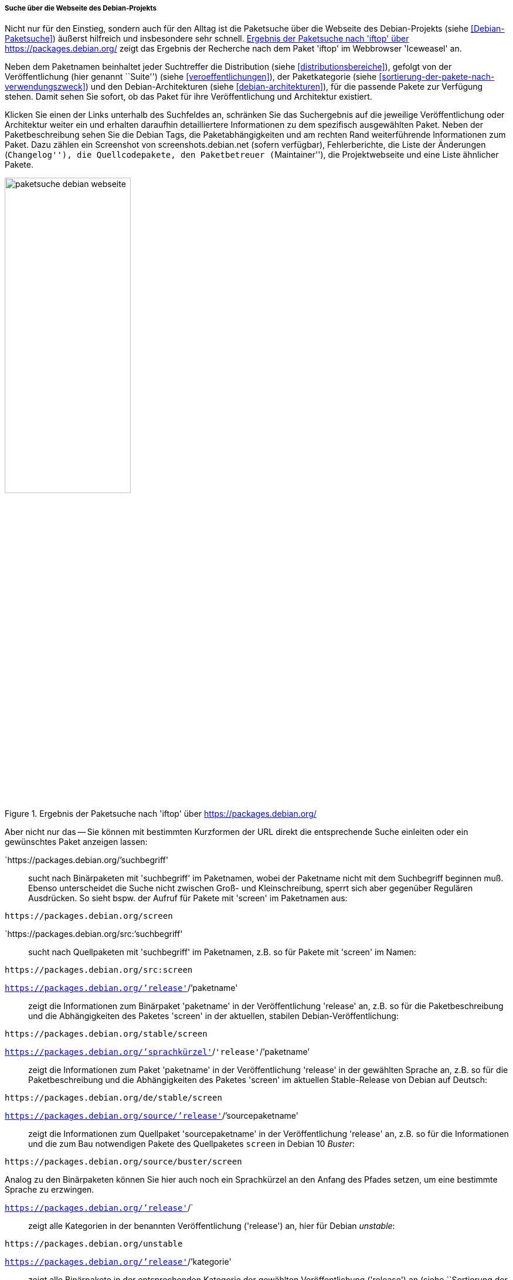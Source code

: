 // Datei: ./werkzeuge/paketoperationen/pakete-ueber-den-namen-finden/projektwebseiten.adoc

// Baustelle: Rohtext

[[suche-ueber-die-webseite-des-debian-projekts]]

===== Suche über die Webseite des Debian-Projekts =====

// Stichworte für den Index
(((Paketsuche, anhand der Architektur)))
(((Paketsuche, anhand des Maintainers)))
(((Paketsuche, bei Debian)))
(((Paketsuche, über den Paketnamen)))
(((Paketsuche, über den Paketinhalt)))
(((Paketsuche, über die Paketbeschreibung)))
(((Paketsuche, über die Paketliste)))
(((Paketsuche, über ein Textfragment)))
(((Paketsuche, über packages.debian.org)))
(((Paketsuche, anhand der Paketversion)))
(((Paketsuche, anhand der Veröffentlichung)))
Nicht nur für den Einstieg, sondern auch für den Alltag ist die
Paketsuche über die Webseite des Debian-Projekts (siehe
<<Debian-Paketsuche>>) äußerst hilfreich und insbesondere sehr schnell.
<<fig.packages-Webbrowser>> zeigt das Ergebnis der Recherche nach dem
Paket 'iftop' im Webbrowser 'Iceweasel' an.

Neben dem Paketnamen beinhaltet jeder Suchtreffer die Distribution
(siehe <<distributionsbereiche>>), gefolgt von der Veröffentlichung
(hier genannt ``Suite'') (siehe <<veroeffentlichungen>>), der
Paketkategorie (siehe <<sortierung-der-pakete-nach-verwendungszweck>>)
und den Debian-Architekturen (siehe <<debian-architekturen>>), für die
passende Pakete zur Verfügung stehen. Damit sehen Sie sofort, ob das
Paket für ihre Veröffentlichung und Architektur existiert.

// Stichworte für den Index
(((https://screenshots.debian.net)))
Klicken Sie einen der Links unterhalb des Suchfeldes an, schränken Sie
das Suchergebnis auf die jeweilige Veröffentlichung oder Architektur
weiter ein und erhalten daraufhin detailliertere Informationen zu dem
spezifisch ausgewählten Paket. Neben der Paketbeschreibung sehen Sie die
Debian Tags, die Paketabhängigkeiten und am rechten Rand weiterführende
Informationen zum Paket. Dazu zählen ein Screenshot von
screenshots.debian.net (sofern verfügbar), Fehlerberichte, die Liste der
Änderungen (``Changelog''), die Quellcodepakete, den Paketbetreuer
(``Maintainer''), die Projektwebseite und eine Liste ähnlicher Pakete.

// Abbildung von packages.debian.org
.Ergebnis der Paketsuche nach 'iftop' über https://packages.debian.org/
image::werkzeuge/paketoperationen/pakete-ueber-den-namen-finden/paketsuche-debian-webseite.png[id="fig.packages-Webbrowser", width="50%"]

// Stichworte für den Index
(((Ubuntupaket, screen)))
(((Paketsuche, anhand der Veröffentlichung)))
(((Paketsuche, anhand von Kurzformen (URL))))
(((Paketsuche, nach Binärpaketen)))
(((Paketsuche, über den Paketnamen)))
(((Paketsuche, über den Paketinhalt)))
(((Paketsuche, über ein Textfragment)))
Aber nicht nur das -- Sie können mit bestimmten Kurzformen der URL
direkt die entsprechende Suche einleiten oder ein gewünschtes Paket
anzeigen lassen:

`https://packages.debian.org/`'suchbegriff'::
sucht nach Binärpaketen mit 'suchbegriff' im Paketnamen, wobei der
Paketname nicht mit dem Suchbegriff beginnen muß. Ebenso unterscheidet
die Suche nicht zwischen Groß- und Kleinschreibung, sperrt sich aber
gegenüber Regulären Ausdrücken. So sieht bspw. der Aufruf für Pakete mit
'screen' im Paketnamen aus:
----
https://packages.debian.org/screen
----

`https://packages.debian.org/src:`'suchbegriff'::
sucht nach Quellpaketen mit 'suchbegriff' im Paketnamen, z.B. so für
Pakete mit 'screen' im Namen:
----
https://packages.debian.org/src:screen
----

`https://packages.debian.org/`'release'`/`'paketname':: 
zeigt die Informationen zum Binärpaket 'paketname' in der
Veröffentlichung 'release' an, z.B. so für die Paketbeschreibung und die
Abhängigkeiten des Paketes 'screen' in der aktuellen, stabilen
Debian-Veröffentlichung:
----
https://packages.debian.org/stable/screen
----

`https://packages.debian.org/`'sprachkürzel'`/`'release'`/`'paketname'::
zeigt die Informationen zum Paket 'paketname' in der Veröffentlichung
'release' in der gewählten Sprache an, z.B. so für die Paketbeschreibung
und die Abhängigkeiten des Paketes 'screen' im aktuellen Stable-Release
von Debian auf Deutsch:
----
https://packages.debian.org/de/stable/screen
----

`https://packages.debian.org/source/`'release'`/`'sourcepaketname'::
zeigt die Informationen zum Quellpaket 'sourcepaketname' in der
Veröffentlichung 'release' an, z.B. so für die Informationen und die
zum Bau notwendigen Pakete des Quellpaketes `screen` in Debian 10
_Buster_:
----
https://packages.debian.org/source/buster/screen
----
Analog zu den Binärpaketen können Sie hier auch noch ein Sprachkürzel an
den Anfang des Pfades setzen, um eine bestimmte Sprache zu erzwingen.

`https://packages.debian.org/`'release'`/`:: 
zeigt alle Kategorien in der benannten Veröffentlichung ('release') an,
hier für Debian _unstable_:
----
https://packages.debian.org/unstable
----

`https://packages.debian.org/`'release'`/`'kategorie'::
zeigt alle Binärpakete in der entsprechenden Kategorie der gewählten
Veröffentlichung ('release') an (siehe ``Sortierung der Pakete nach
Verwendungszweck'' in <<sortierung-der-pakete-nach-verwendungszweck>>),
z.B. alle Binärpakete in der Kategorie 'Mail' in der aktuellen, stabilen
Veröffentlichung von Debian:
----
https://packages.debian.org/stable/mail/
----
Auch hier können Sie wieder ein Sprachkürzel an den Anfang des Pfades
setzen, um eine bestimmte Sprache auszuwählen. 

Anstelle des Namens einer Veröffentlichung -- 'stretch', 'buster',
'sid', etc. -- kann auch stets ein Entwicklungsstand -- 'stable',
'testing', 'unstable', etc. -- verwendet werden.

===== Suche über die Webseite von Debian-Derivaten =====

// Stichworte für den Index
(((Paketsuche, bei Tanglu)))
(((Paketsuche, bei Ubuntu)))
(((Paketsuche, über packages.tanglu.org)))
(((Paketsuche, über packages.ubuntu.com)))

Einige Derivate von Debian nutzen dieselbe Webanwendung zur Auflistung
ihrer Pakete im Web. Den Autoren des Buches sind bisher bekannt:

Ubuntu (https://packages.ubuntu.com/)::
unterstützt bisher keine Suite-Namen, denn es gibt bei Ubuntu bisher
aber auch nur genau einen Suite-Namen namens 'devel'. Der Aufruf für die
Kategorie 'mail' aus der Veröffentlichung 'Xenial Xerus' in deutscher
Sprache sieht wie folgt aus:
----
http://packages.ubuntu.com/de/xenial/mail/
----

Tanglu (http://packages.tanglu.org/):: 
unterstützt z.Zt. kein HTTPS. Daher erfolgt der Aufruf für die
Kategorie 'mail' aus der stabilen Veröffentlichung in deutscher
Sprache wie folgt:
----
http://packages.tanglu.org/de/staging/mail/
----

Die für die Webseite des Debian-Projekts genannten Kurzformen sollten
ebenfalls mit diesen Hostnamen funktionieren. Jedoch ist dabei zu
beachten, dass andere Distributionen aufgrund anderer Release-Politiken
ggf. keine Namen für Entwicklungsstände nutzen und damit auch diese
Kurzformen nicht ermöglichen.

// Abbildung von packages.ubuntu.com
.Ergebnis der Paketsuche nach 'aptsh' über http://packages.ubuntu.com/
image::werkzeuge/paketoperationen/pakete-ueber-den-namen-finden/paketsuche-ubuntu-webseite.png[id="fig.packages-ubuntu-Webbrowser", width="50%"]

// Stichworte für den Index
(((Paketsuche, anhand der Veröffentlichung)))
(((Paketsuche, anhand des Distributionsbereichs)))
(((Paketsuche, über den Paketnamen)))
(((Paketsuche, über den Paketinhalt)))
(((Paketsuche, über die Paketbeschreibung)))
(((Paketsuche, Linux Mint)))
(((Paketsuche, über packages.linuxmint.com)))
Bei *Linux Mint* gibt es zwar auch die Webseite
http://packages.linuxmint.com/, aber diese verwendet eine auf PHP
basierende Software zur Recherche. Als Suchkriterien stehen Ihnen die
Veröffentlichung, ein Schlüsselwort für den Paketnamen und die
Paketbeschreibung sowie der Distributionsbereich zur Verfügung.
Letzteres Auswahlfeld ist als 'Section' gekennzeichnet und stellt die
Bereiche _Main_, _Upstream_, _Import_, _Backport_, _Romeo_ und _Any_
bereit (siehe <<fig.packages-linuxmint-Webbrowser>>). Nach unseren
Recherchen funktionieren bislang keine der vom Debian-Projekt bekannten
Kurzformen.

// Abbildung von packages.linuxmint.com
.Ergebnis der Paketsuche nach 'kdm' über http://packages.linuxmint.com/
image::werkzeuge/paketoperationen/pakete-ueber-den-namen-finden/paketsuche-linux-mint-webseite.png[id="fig.packages-linuxmint-Webbrowser", width="50%"]

// Datei (Ende): ./werkzeuge/paketoperationen/pakete-ueber-den-namen-finden/projektwebseiten.adoc
